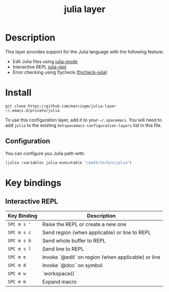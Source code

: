 #+TITLE: julia layer

# TOC links should be GitHub style anchors.
* Table of Contents                                        :TOC_4_gh:noexport:
- [[#description][Description]]
- [[#install][Install]]
  - [[#configuration][Configuration]]
- [[#key-bindings][Key bindings]]
  - [[#interactive-repl][Interactive REPL]]

* Description
This layer provides support for the Julia language with the following feature:
  - Edit Julia files using [[https://github.com/JuliaEditorSupport/julia-emacs][julia-mode]]
  - Interactive REPL [[https://github.com/tpapp/julia-repl/][julia-repl]]
  - Error checking using flycheck.([[https://github.com/gdkrmr/flycheck-julia][flycheck-julia]])
* Install
#+BEGIN_SRC shell
git clone https://github.com/marciogm/julia-layer ~/.emacs.d/private/julia
#+END_SRC

To use this configuration layer, add it to your =~/.spacemacs=. You will need to
add =julia= to the existing =dotspacemacs-configuration-layers= list in this
file.

** Configuration
You can configure you Julia path with:
#+BEGIN_SRC emacs-lisp
(julia :variables julia-executable "/path/to/bin/julia")
#+END_SRC

* Key bindings

** Interactive REPL

| Key Binding | Description                                        |
|-------------+----------------------------------------------------|
| ~SPC m s '~ | Raise the REPL or create a new one                 |
| ~SPC m s c~ | Send region (when applicable) or line to REPL      |
| ~SPC m s b~ | Send whole buffer to REPL                          |
| ~SPC m s l~ | Send line to REPL                                  |
| ~SPC m e~   | Invoke `@edit` on region (when applicable) or line |
| ~SPC m d~   | Invoke `@doc` on symbol                            |
| ~SPC m w~   | `workspace()`                                      |
| ~SPC m m~   | Expand macro                                       |



